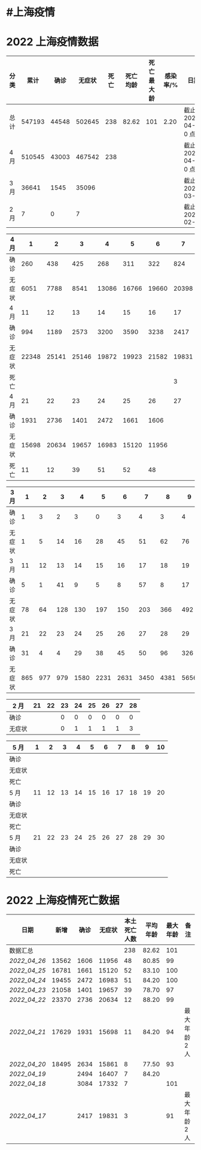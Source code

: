 * #上海疫情
* 2022 上海疫情数据

#+NANE: total
| 分类 |   累计 |  确诊 | 无症状 | 死亡 | 死亡均龄 | 死亡最大龄 | 感染率/% | 日期                 |
|------+--------+-------+--------+------+----------+------------+----------+----------------------|
| 总计 | 547193 | 44548 | 502645 |  238 |    82.62 |        101 |     2.20 | 截止 2022-04-27 0 点 |
| 4 月 | 510545 | 43003 | 467542 |  238 |          |            |          | 截止 2022-04-27 0 点 |
| 3 月 |  36641 |  1545 |  35096 |      |          |            |          | 截止 2022-03-31      |
| 2 月 |      7 |     0 |      7 |      |          |            |          | 截止 2022-02-28      |
#+TBLFM: @3$3=remote(d4, @9$7) + remote(d4, @9$6) + remote(d4, @9$5) + remote(d4, @9$4) + remote(d4, @9$3) + remote(d4, @9$2) + remote(d4, @5$11) + remote(d4, @5$10) + remote(d4, @5$9) + remote(d4, @5$8) + remote(d4, @5$7) + remote(d4, @5$6) + remote(d4, @5$5) + remote(d4, @5$4) + remote(d4, @5$3) + remote(d4, @5$2) + remote(d4, @2$2) + remote(d4, @2$3) + remote(d4, @2$4) + remote(d4, @2$5) + remote(d4, @2$6)+ remote(d4, @2$7)+ remote(d4, @2$8)+ remote(d4, @2$9)+ remote(d4, @2$10) + remote(d4, @2$11)
#+TBLFM: @3$4=remote(d4, @10$7) + remote(d4, @10$6) + remote(d4, @10$5) + remote(d4, @10$4) + remote(d4, @10$3) + remote(d4, @10$2) + remote(d4, @6$11) + remote(d4, @6$10) + remote(d4, @6$9) + remote(d4, @6$8) + remote(d4, @6$7) + remote(d4, @6$6) + remote(d4, @6$5) + remote(d4, @6$4) + remote(d4, @6$3) + remote(d4, @6$2) + remote(d4, @3$2) + remote(d4, @3$3) + remote(d4, @3$4) + remote(d4, @3$5) + remote(d4, @3$6)+ remote(d4, @3$7)+ remote(d4, @3$8)+ remote(d4, @3$9)+ remote(d4, @3$10) + remote(d4, @3$11)
#+TBLFM: @3$5=remote(d4, @11$7) + remote(d4, @11$6) + remote(d4, @11$5) + remote(d4, @11$4) + remote(d4, @11$3) + remote(d4, @11$2) + remote(d4, @7$11) + remote(d4, @7$10) + remote(d4, @7$9) + remote(d4, @7$8)
#+TBLFM: @2$6=remote(siwang, @2$6)
#+TBLFM: @2$7=remote(siwang, @2$7)
#+TBLFM: @3$2=@3$3+@3$4
#+TBLFM: @2$2..@2$5=vsum(@3..@>);f2
#+TBLFM: @2$8=@2$2*100/24870895;f2
#+TBLFM: @2$9='(concat "截止 " (format-time-string "%Y-%m-%d") " 0 点");N
#+TBLFM: @3$9='(concat "截止 " (format-time-string "%Y-%m-%d") " 0 点");N

#+NAME: d4
| 4 月   |     1 |     2 |     3 |     4 |     5 |     6 |     7 |     8 |     9 |    10 |
|--------+-------+-------+-------+-------+-------+-------+-------+-------+-------+-------|
| 确诊   |   260 |   438 |   425 |   268 |   311 |   322 |   824 |  1015 |  1006 |   914 |
| 无症状 |  6051 |  7788 |  8541 | 13086 | 16766 | 19660 | 20398 | 22609 | 23979 | 25173 |
| 4 月   |    11 |    12 |    13 |    14 |    15 |    16 |    17 |    18 |    19 |    20 |
|--------+-------+-------+-------+-------+-------+-------+-------+-------+-------+-------|
| 确诊   |   994 |  1189 |  2573 |  3200 |  3590 |  3238 |  2417 |  3084 |  2494 |  2634 |
| 无症状 | 22348 | 25141 | 25146 | 19872 | 19923 | 21582 | 19831 | 17332 | 16407 | 15861 |
| 死亡   |       |       |       |       |       |       |     3 |     7 |     7 |     8 |
| 4 月   |    21 |    22 |    23 |    24 |    25 |    26 |    27 |    28 |    29 |    30 |
|--------+-------+-------+-------+-------+-------+-------+-------+-------+-------+-------|
| 确诊   |  1931 |  2736 |  1401 |  2472 |  1661 |  1606 |       |       |       |       |
| 无症状 | 15698 | 20634 | 19657 | 16983 | 15120 | 11956 |       |       |       |       |
| 死亡   |    11 |    12 |    39 |    51 |    52 |    48 |       |       |       |       |

#+NAME: d3
| 3 月   |   1 |   2 |   3 |    4 |    5 |    6 |    7 |    8 |    9 |   10 |      |
|--------+-----+-----+-----+------+------+------+------+------+------+------+------|
| 确诊   |   1 |   3 |   2 |    3 |    0 |    3 |    4 |    3 |    4 |   11 |      |
| 无症状 |   1 |   5 |  14 |   16 |   28 |   45 |   51 |   62 |   76 |   64 |      |
| 3 月   |  11 |  12 |  13 |   14 |   15 |   16 |   17 |   18 |   19 |   20 |      |
|--------+-----+-----+-----+------+------+------+------+------+------+------+------|
| 确诊   |   5 |   1 |  41 |    9 |    5 |    8 |   57 |    8 |   17 |   24 |      |
| 无症状 |  78 |  64 | 128 |  130 |  197 |  150 |  203 |  366 |  492 |  734 |      |
| 3 月   |  21 |  22 |  23 |   24 |   25 |   26 |   27 |   28 |   29 |   30 |   31 |
|--------+-----+-----+-----+------+------+------+------+------+------+------+------|
| 确诊   |  31 |   4 |   4 |   29 |   38 |   45 |   50 |   96 |  326 |  355 |  358 |
| 无症状 | 865 | 977 | 979 | 1580 | 2231 | 2631 | 3450 | 4381 | 5656 | 5298 | 4144 |

#+NAME: d2
| 2 月   | 21 | 22 | 23 | 24 | 25 | 26 | 27 | 28 |
|--------+----+----+----+----+----+----+----+----|
| 确诊   |    |    |  0 |  0 |  0 |  0 |  0 |  0 |
| 无症状 |    |    |  0 |  1 |  1 |  1 |  1 |  3 |

#+NAME: d5
| 5 月   |     1 |     2 |     3 |     4 |     5 |     6 |     7 |     8 |     9 |    10 |
|--------|-------|-------|-------|-------|-------|-------|-------|-------|-------|-------|
| 确诊   |       |       |       |       |       |       |       |       |       |       |
| 无症状 |       |       |       |       |       |       |       |       |       |       |
| 死亡   |       |       |       |       |       |       |       |       |       |       |
| 5 月   |    11 |    12 |    13 |    14 |    15 |    16 |    17 |    18 |    19 |    20 |
|--------|-------|-------|-------|-------|-------|-------|-------|-------|-------|-------|
| 确诊   |       |       |       |       |       |       |       |       |       |       |
| 无症状 |       |       |       |       |       |       |       |       |       |       |
| 死亡   |       |       |       |       |       |       |       |       |       |       |
| 5 月   |    21 |    22 |    23 |    24 |    25 |    26 |    27 |    28 |    29 |    30 |
|--------|-------|-------|-------|-------|-------|-------|-------|-------|-------|-------|
| 确诊   |       |       |       |       |       |       |       |       |       |       |
| 无症状 |       |       |       |       |       |       |       |       |       |       |
| 死亡   |       |       |       |       |       |       |       |       |       |       |

* 2022 上海疫情死亡数据

#+NAME: siwang

| 日期       |  新增 | 确诊 | 无症状 | 本土死亡人数 | 平均年龄 | 最大年龄 | 备注          |
|------------+-------+------+--------+--------------+----------+----------+---------------|
| 数据汇总   |       |      |        |          238 |    82.62 |      101 |               |
| [[2022_04_26]] | 13562 | 1606 |  11956 |           48 |    80.85 |       99 |               |
| [[2022_04_25]] | 16781 | 1661 |  15120 |           52 |    83.10 |      100 |               |
| [[2022_04_24]] | 19455 | 2472 |  16983 |           51 |    84.20 |      100 |               |
| [[2022_04_23]] | 21058 | 1401 |  19657 |           39 |    78.70 |       97 |               |
| [[2022_04_22]] | 23370 | 2736 |  20634 |           12 |    88.20 |       99 |               |
| [[2022_04_21]] | 17629 | 1931 |  15698 |           11 |    84.20 |       94 | 最大年龄 2 人 |
| [[2022_04_20]] | 18495 | 2634 |  15861 |            8 |    77.50 |       93 |               |
| [[2022_04_19]] |       | 2494 |  16407 |            7 |    84.20 |          |               |
| [[2022_04_18]] |       | 3084 |  17332 |            7 |          |      101 |               |
| [[2022_04_17]] |       | 2417 |  19831 |            3 |          |       91 | 最大年龄 2 人 |
#+TBLFM: @3$2=vsum(@3$3, @3$4);f2
#+TBLFM: @4$2=vsum(@4$3, @4$4);f2
#+TBLFM: @5$2=vsum(@5$3, @5$4);f2
#+TBLFM: @6$2=vsum(@6$3, @6$4);f2
#+TBLFM: @7$2=vsum(@7$3, @7$4);f2
#+TBLFM: @8$2=vsum(@8$3, @8$4);f2
#+TBLFM: @9$2=vsum(@9$3, @9$4);f2
#+TBLFM: @2$5=vsum(@3..@>);f2
#+TBLFM: @2$6=vsum(@3..@10)/8;f2
